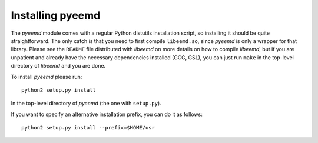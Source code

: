 Installing pyeemd
=================

The `pyeemd` module comes with a regular Python distutils installation script,
so installing it should be quite straightforward. The only catch is that you
need to first compile ``libeemd.so``, since `pyeemd` is only a wrapper for that
library. Please see the ``README`` file distributed with `libeemd` on more
details on how to compile `libeemd`, but if you are unpatient and already have
the necessary dependencies installed (GCC, GSL), you can just run ``make`` in
the top-level directory of `libeemd` and you are done.

To install `pyeemd` please run::

    python2 setup.py install

In the top-level directory of `pyeemd` (the one with ``setup.py``).

If you want to specify an alternative installation prefix, you can do it as follows::

    python2 setup.py install --prefix=$HOME/usr
